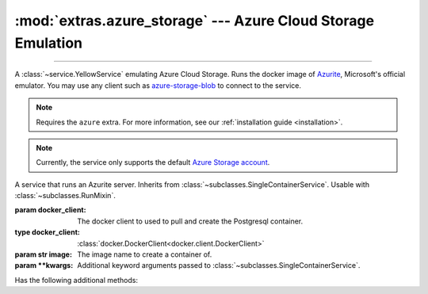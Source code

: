 :mod:`extras.azure_storage` --- Azure Cloud Storage Emulation
=============================================================

.. module:: extras.azure_storage
    :synopsis: Emulate Azure Cloud Storage.

-------

A :class:`~service.YellowService` emulating Azure Cloud Storage. Runs the
docker image of `Azurite\
<https://docs.microsoft.com/en-us/azure/storage/common/storage-use-azurite>`_,
Microsoft's official emulator. You may use any client such as
`azure-storage-blob <https://pypi.org/project/azure-storage-blob/>`_ to connect
to the service.

.. note::

    Requires the ``azure`` extra. For more information, see our :ref:`installation guide <installation>`.

.. note::

    Currently, the service only supports the default
    `Azure Storage account <https://github.com/Azure/Azurite/blob/main/README.md#user-content-default-storage-account>`_.

.. class:: BlobStorageService(docker_client,\
    image="mcr.microsoft.com/azure-storage/azurite:latest", **kwargs)

    A service that runs an Azurite server. Inherits from :class:`~subclasses.SingleContainerService`. Usable with
    :class:`~subclasses.RunMixin`.

    :param docker_client: The docker client to used to pull and create the Postgresql container.
    :type docker_client: :class:`docker.DockerClient<docker.client.DockerClient>`

    :param str image: The image name to create a container of.

    :param \*\*kwargs: Additional keyword arguments passed to :class:`~subclasses.SingleContainerService`.

    Has the following additional methods:

    .. method:: client_port()->int

        Returns the port to be used when connecting to Azurite.

    .. method:: connection_string()->str

        Returns a connection string to connect from host to container.

        The connection string is formatted according to Microsoft's
        `specification <https://docs.microsoft.com/en-us/azure/storage/common/storage-configure-connection-string#connect-to-the-emulator-account-using-the-shortcut>`_.

        .. note::
            To connect from a different container, see :meth:`container_connection_string`.

    .. method:: container_connection_string()->str

        Returns a connection string to connect from containers in a common network with the Azurite service.

        The connection string is formatted according to Microsoft's
        `specification <https://docs.microsoft.com/en-us/azure/storage/common/storage-configure-connection-string#connect-to-the-emulator-account-using-the-shortcut>`_.

        .. note::
            To connect from the local host, see :meth:`connection_string`.

    .. method:: endpoint_url() -> str

        Returns an endpoint HTTP URL to connect from docker host.

    .. method:: container_endpoint_url() -> str

        Returns an endpoint HTTP URL to connect to from containers in a common network with the Azurite service.

    .. method:: account_credentials()

        Returns a credential dict to connect to the service. The dict consists of 2 keys:
        ``"account_name"`` and ``"account_key"``, and can be used as ``credentials`` for the `azure-storage-blob
        BlobServiceClient constructor <https://docs.microsoft.com/en-us/python/api/azure-storage-blob/azure.storage.blob.blobserviceclient?view=azure-python#constructor>`_.

    .. attribute:: account_name
        :type: str

        The account name, as registered in Azurite.

        .. note::

            Since ``BlobStorageService`` currently only supports the default azurite account, this attribute should not
            be changed.

    .. attribute:: account_key
        :type: str

        The account password, as registered in Azurite.

        .. note::

            Since ``BlobStorageService`` currently only supports the default azurite account, this attribute should not
            be changed.

